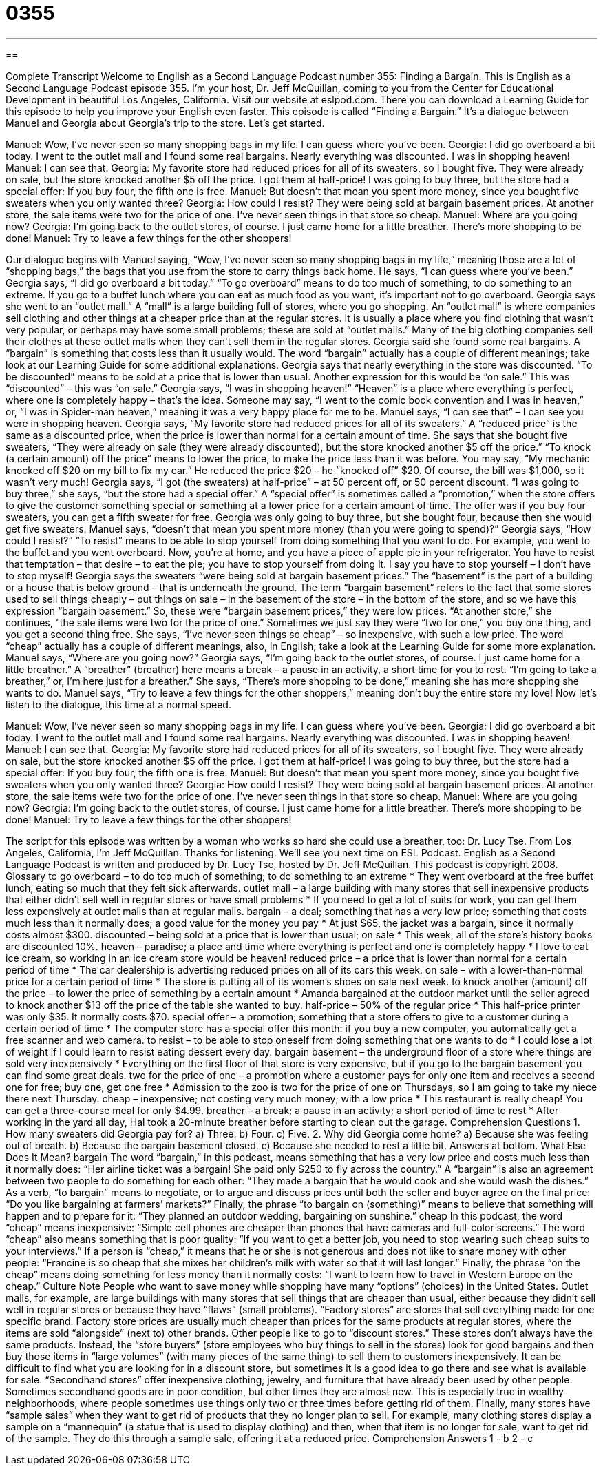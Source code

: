 = 0355
:toc: left
:toclevels: 3
:sectnums:
:stylesheet: ../../../myAdocCss.css

'''

== 

Complete Transcript
Welcome to English as a Second Language Podcast number 355: Finding a Bargain.
This is English as a Second Language Podcast episode 355. I’m your host, Dr. Jeff McQuillan, coming to you from the Center for Educational Development in beautiful Los Angeles, California.
Visit our website at eslpod.com. There you can download a Learning Guide for this episode to help you improve your English even faster.
This episode is called “Finding a Bargain.” It’s a dialogue between Manuel and Georgia about Georgia’s trip to the store. Let’s get started.
[start of dialogue]
Manuel: Wow, I’ve never seen so many shopping bags in my life. I can guess where you’ve been.
Georgia: I did go overboard a bit today. I went to the outlet mall and I found some real bargains. Nearly everything was discounted. I was in shopping heaven!
Manuel: I can see that.
Georgia: My favorite store had reduced prices for all of its sweaters, so I bought five. They were already on sale, but the store knocked another $5 off the price. I got them at half-price! I was going to buy three, but the store had a special offer: If you buy four, the fifth one is free.
Manuel: But doesn’t that mean you spent more money, since you bought five sweaters when you only wanted three?
Georgia: How could I resist? They were being sold at bargain basement prices. At another store, the sale items were two for the price of one. I’ve never seen things in that store so cheap.
Manuel: Where are you going now?
Georgia: I’m going back to the outlet stores, of course. I just came home for a little breather. There’s more shopping to be done!
Manuel: Try to leave a few things for the other shoppers!
[end of dialogue]
Our dialogue begins with Manuel saying, “Wow, I’ve never seen so many shopping bags in my life,” meaning those are a lot of “shopping bags,” the bags that you use from the store to carry things back home. He says, “I can guess where you’ve been.” Georgia says, “I did go overboard a bit today.” “To go overboard” means to do too much of something, to do something to an extreme. If you go to a buffet lunch where you can eat as much food as you want, it’s important not to go overboard.
Georgia says she went to an “outlet mall.” A “mall” is a large building full of stores, where you go shopping. An “outlet mall” is where companies sell clothing and other things at a cheaper price than at the regular stores. It is usually a place where you find clothing that wasn’t very popular, or perhaps may have some small problems; these are sold at “outlet malls.” Many of the big clothing companies sell their clothes at these outlet malls when they can’t sell them in the regular stores.
Georgia said she found some real bargains. A “bargain” is something that costs less than it usually would. The word “bargain” actually has a couple of different meanings; take look at our Learning Guide for some additional explanations. Georgia says that nearly everything in the store was discounted. “To be discounted” means to be sold at a price that is lower than usual. Another expression for this would be “on sale.” This was “discounted” – this was “on sale.” Georgia says, “I was in shopping heaven!” “Heaven” is a place where everything is perfect, where one is completely happy – that’s the idea. Someone may say, “I went to the comic book convention and I was in heaven,” or, “I was in Spider-man heaven,” meaning it was a very happy place for me to be.
Manuel says, “I can see that” – I can see you were in shopping heaven. Georgia says, “My favorite store had reduced prices for all of its sweaters.” A “reduced price” is the same as a discounted price, when the price is lower than normal for a certain amount of time. She says that she bought five sweaters, “They were already on sale (they were already discounted), but the store knocked another $5 off the price.” “To knock (a certain amount) off the price” means to lower the price, to make the price less than it was before. You may say, “My mechanic knocked off $20 on my bill to fix my car.” He reduced the price $20 – he “knocked off” $20. Of course, the bill was $1,000, so it wasn’t very much!
Georgia says, “I got (the sweaters) at half-price” – at 50 percent off, or 50 percent discount. “I was going to buy three,” she says, “but the store had a special offer.” A “special offer” is sometimes called a “promotion,” when the store offers to give the customer something special or something at a lower price for a certain amount of time. The offer was if you buy four sweaters, you can get a fifth sweater for free. Georgia was only going to buy three, but she bought four, because then she would get five sweaters.
Manuel says, “doesn’t that mean you spent more money (than you were going to spend)?” Georgia says, “How could I resist?” “To resist” means to be able to stop yourself from doing something that you want to do. For example, you went to the buffet and you went overboard. Now, you’re at home, and you have a piece of apple pie in your refrigerator. You have to resist that temptation – that desire – to eat the pie; you have to stop yourself from doing it. I say you have to stop yourself – I don’t have to stop myself!
Georgia says the sweaters “were being sold at bargain basement prices.” The “basement” is the part of a building or a house that is below ground – that is underneath the ground. The term “bargain basement” refers to the fact that some stores used to sell things cheaply – put things on sale – in the basement of the store – in the bottom of the store, and so we have this expression “bargain basement.” So, these were “bargain basement prices,” they were low prices.
“At another store,” she continues, “the sale items were two for the price of one.” Sometimes we just say they were “two for one,” you buy one thing, and you get a second thing free. She says, “I’ve never seen things so cheap” – so inexpensive, with such a low price. The word “cheap” actually has a couple of different meanings, also, in English; take a look at the Learning Guide for some more explanation.
Manuel says, “Where are you going now?” Georgia says, “I’m going back to the outlet stores, of course. I just came home for a little breather.” A “breather” (breather) here means a break – a pause in an activity, a short time for you to rest. “I’m going to take a breather,” or, I’m here just for a breather.” She says, “There’s more shopping to be done,” meaning she has more shopping she wants to do. Manuel says, “Try to leave a few things for the other shoppers,” meaning don’t buy the entire store my love!
Now let’s listen to the dialogue, this time at a normal speed.
[start of dialogue]
Manuel: Wow, I’ve never seen so many shopping bags in my life. I can guess where you’ve been.
Georgia: I did go overboard a bit today. I went to the outlet mall and I found some real bargains. Nearly everything was discounted. I was in shopping heaven!
Manuel: I can see that.
Georgia: My favorite store had reduced prices for all of its sweaters, so I bought five. They were already on sale, but the store knocked another $5 off the price. I got them at half-price! I was going to buy three, but the store had a special offer: If you buy four, the fifth one is free.
Manuel: But doesn’t that mean you spent more money, since you bought five sweaters when you only wanted three?
Georgia: How could I resist? They were being sold at bargain basement prices. At another store, the sale items were two for the price of one. I’ve never seen things in that store so cheap.
Manuel: Where are you going now?
Georgia: I’m going back to the outlet stores, of course. I just came home for a little breather. There’s more shopping to be done!
Manuel: Try to leave a few things for the other shoppers!
[end of dialogue]
The script for this episode was written by a woman who works so hard she could use a breather, too: Dr. Lucy Tse.
From Los Angeles, California, I’m Jeff McQuillan. Thanks for listening. We’ll see you next time on ESL Podcast.
English as a Second Language Podcast is written and produced by Dr. Lucy Tse, hosted by Dr. Jeff McQuillan. This podcast is copyright 2008.
Glossary
to go overboard – to do too much of something; to do something to an extreme
* They went overboard at the free buffet lunch, eating so much that they felt sick afterwards.
outlet mall – a large building with many stores that sell inexpensive products that either didn’t sell well in regular stores or have small problems
* If you need to get a lot of suits for work, you can get them less expensively at outlet malls than at regular malls.
bargain – a deal; something that has a very low price; something that costs much less than it normally does; a good value for the money you pay
* At just $65, the jacket was a bargain, since it normally costs almost $300.
discounted – being sold at a price that is lower than usual; on sale
* This week, all of the store’s history books are discounted 10%.
heaven – paradise; a place and time where everything is perfect and one is completely happy
* I love to eat ice cream, so working in an ice cream store would be heaven!
reduced price – a price that is lower than normal for a certain period of time
* The car dealership is advertising reduced prices on all of its cars this week.
on sale – with a lower-than-normal price for a certain period of time
* The store is putting all of its women’s shoes on sale next week.
to knock another (amount) off the price – to lower the price of something by a certain amount
* Amanda bargained at the outdoor market until the seller agreed to knock another $13 off the price of the table she wanted to buy.
half-price – 50% of the regular price
* This half-price printer was only $35. It normally costs $70.
special offer – a promotion; something that a store offers to give to a customer during a certain period of time
* The computer store has a special offer this month: if you buy a new computer, you automatically get a free scanner and web camera.
to resist – to be able to stop oneself from doing something that one wants to do
* I could lose a lot of weight if I could learn to resist eating dessert every day.
bargain basement – the underground floor of a store where things are sold very inexpensively
* Everything on the first floor of that store is very expensive, but if you go to the bargain basement you can find some great deals.
two for the price of one – a promotion where a customer pays for only one item and receives a second one for free; buy one, get one free
* Admission to the zoo is two for the price of one on Thursdays, so I am going to take my niece there next Thursday.
cheap – inexpensive; not costing very much money; with a low price
* This restaurant is really cheap! You can get a three-course meal for only $4.99.
breather – a break; a pause in an activity; a short period of time to rest
* After working in the yard all day, Hal took a 20-minute breather before starting to clean out the garage.
Comprehension Questions
1. How many sweaters did Georgia pay for?
a) Three.
b) Four.
c) Five.
2. Why did Georgia come home?
a) Because she was feeling out of breath.
b) Because the bargain basement closed.
c) Because she needed to rest a little bit.
Answers at bottom.
What Else Does It Mean?
bargain
The word “bargain,” in this podcast, means something that has a very low price and costs much less than it normally does: “Her airline ticket was a bargain! She paid only $250 to fly across the country.” A “bargain” is also an agreement between two people to do something for each other: “They made a bargain that he would cook and she would wash the dishes.” As a verb, “to bargain” means to negotiate, or to argue and discuss prices until both the seller and buyer agree on the final price: “Do you like bargaining at farmers’ markets?” Finally, the phrase “to bargain on (something)” means to believe that something will happen and to prepare for it: “They planned an outdoor wedding, bargaining on sunshine.”
cheap
In this podcast, the word “cheap” means inexpensive: “Simple cell phones are cheaper than phones that have cameras and full-color screens.” The word “cheap” also means something that is poor quality: “If you want to get a better job, you need to stop wearing such cheap suits to your interviews.” If a person is “cheap,” it means that he or she is not generous and does not like to share money with other people: “Francine is so cheap that she mixes her children’s milk with water so that it will last longer.” Finally, the phrase “on the cheap” means doing something for less money than it normally costs: “I want to learn how to travel in Western Europe on the cheap.”
Culture Note
People who want to save money while shopping have many “options” (choices) in the United States. Outlet malls, for example, are large buildings with many stores that sell things that are cheaper than usual, either because they didn’t sell well in regular stores or because they have “flaws” (small problems). “Factory stores” are stores that sell everything made for one specific brand. Factory store prices are usually much cheaper than prices for the same products at regular stores, where the items are sold “alongside” (next to) other brands.
Other people like to go to “discount stores.” These stores don’t always have the same products. Instead, the “store buyers” (store employees who buy things to sell in the stores) look for good bargains and then buy those items in “large volumes” (with many pieces of the same thing) to sell them to customers inexpensively. It can be difficult to find what you are looking for in a discount store, but sometimes it is a good idea to go there and see what is available for sale.
“Secondhand stores” offer inexpensive clothing, jewelry, and furniture that have already been used by other people. Sometimes secondhand goods are in poor condition, but other times they are almost new. This is especially true in wealthy neighborhoods, where people sometimes use things only two or three times before getting rid of them.
Finally, many stores have “sample sales” when they want to get rid of products that they no longer plan to sell. For example, many clothing stores display a sample on a “mannequin” (a statue that is used to display clothing) and then, when that item is no longer for sale, want to get rid of the sample. They do this through a sample sale, offering it at a reduced price.
Comprehension Answers
1 - b
2 - c